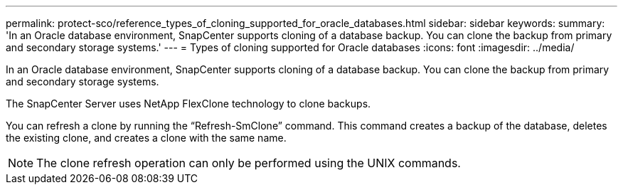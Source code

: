 ---
permalink: protect-sco/reference_types_of_cloning_supported_for_oracle_databases.html
sidebar: sidebar
keywords: 
summary: 'In an Oracle database environment, SnapCenter supports cloning of a database backup. You can clone the backup from primary and secondary storage systems.'
---
= Types of cloning supported for Oracle databases
:icons: font
:imagesdir: ../media/

[.lead]
In an Oracle database environment, SnapCenter supports cloning of a database backup. You can clone the backup from primary and secondary storage systems.

The SnapCenter Server uses NetApp FlexClone technology to clone backups.

You can refresh a clone by running the "`Refresh-SmClone`" command. This command creates a backup of the database, deletes the existing clone, and creates a clone with the same name.

NOTE: The clone refresh operation can only be performed using the UNIX commands.
